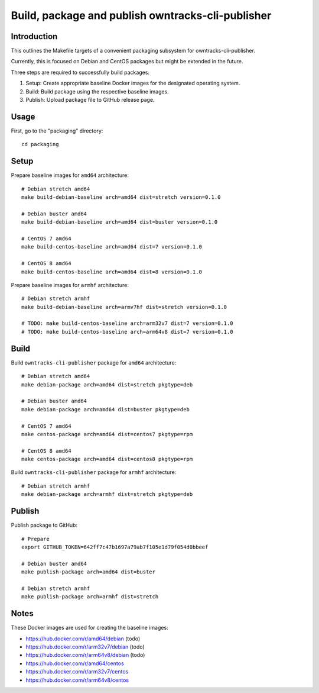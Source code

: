 ##############################################
Build, package and publish owntracks-cli-publisher
##############################################

.. highlight:: bash


************
Introduction
************
This outlines the Makefile targets of a convenient
packaging subsystem for owntracks-cli-publisher.

Currently, this is focused on Debian and CentOS packages
but might be extended in the future.

Three steps are required to successfully build packages.

1. Setup:
   Create appropriate baseline Docker images for the
   designated operating system.

2. Build:
   Build package using the respective baseline images.

3. Publish:
   Upload package file to GitHub release page.


*****
Usage
*****
First, go to the "packaging" directory::

    cd packaging


*****
Setup
*****
Prepare baseline images for ``amd64`` architecture::

    # Debian stretch amd64
    make build-debian-baseline arch=amd64 dist=stretch version=0.1.0

    # Debian buster amd64
    make build-debian-baseline arch=amd64 dist=buster version=0.1.0

    # CentOS 7 amd64
    make build-centos-baseline arch=amd64 dist=7 version=0.1.0

    # CentOS 8 amd64
    make build-centos-baseline arch=amd64 dist=8 version=0.1.0


Prepare baseline images for ``armhf`` architecture::

    # Debian stretch armhf
    make build-debian-baseline arch=armv7hf dist=stretch version=0.1.0

    # TODO: make build-centos-baseline arch=arm32v7 dist=7 version=0.1.0
    # TODO: make build-centos-baseline arch=arm64v8 dist=7 version=0.1.0


*****
Build
*****
Build ``owntracks-cli-publisher`` package for ``amd64`` architecture::

    # Debian stretch amd64
    make debian-package arch=amd64 dist=stretch pkgtype=deb

    # Debian buster amd64
    make debian-package arch=amd64 dist=buster pkgtype=deb

    # CentOS 7 amd64
    make centos-package arch=amd64 dist=centos7 pkgtype=rpm

    # CentOS 8 amd64
    make centos-package arch=amd64 dist=centos8 pkgtype=rpm


Build ``owntracks-cli-publisher`` package for ``armhf`` architecture::

    # Debian stretch armhf
    make debian-package arch=armhf dist=stretch pkgtype=deb


*******
Publish
*******
Publish package to GitHub::

    # Prepare
    export GITHUB_TOKEN=642ff7c47b1697a79ab7f105e1d79f054d0bbeef

    # Debian buster amd64
    make publish-package arch=amd64 dist=buster

    # Debian stretch armhf
    make publish-package arch=armhf dist=stretch


*****
Notes
*****
These Docker images are used for creating the baseline images:

- https://hub.docker.com/r/amd64/debian (todo)
- https://hub.docker.com/r/arm32v7/debian (todo)
- https://hub.docker.com/r/arm64v8/debian (todo)

- https://hub.docker.com/r/amd64/centos
- https://hub.docker.com/r/arm32v7/centos
- https://hub.docker.com/r/arm64v8/centos
